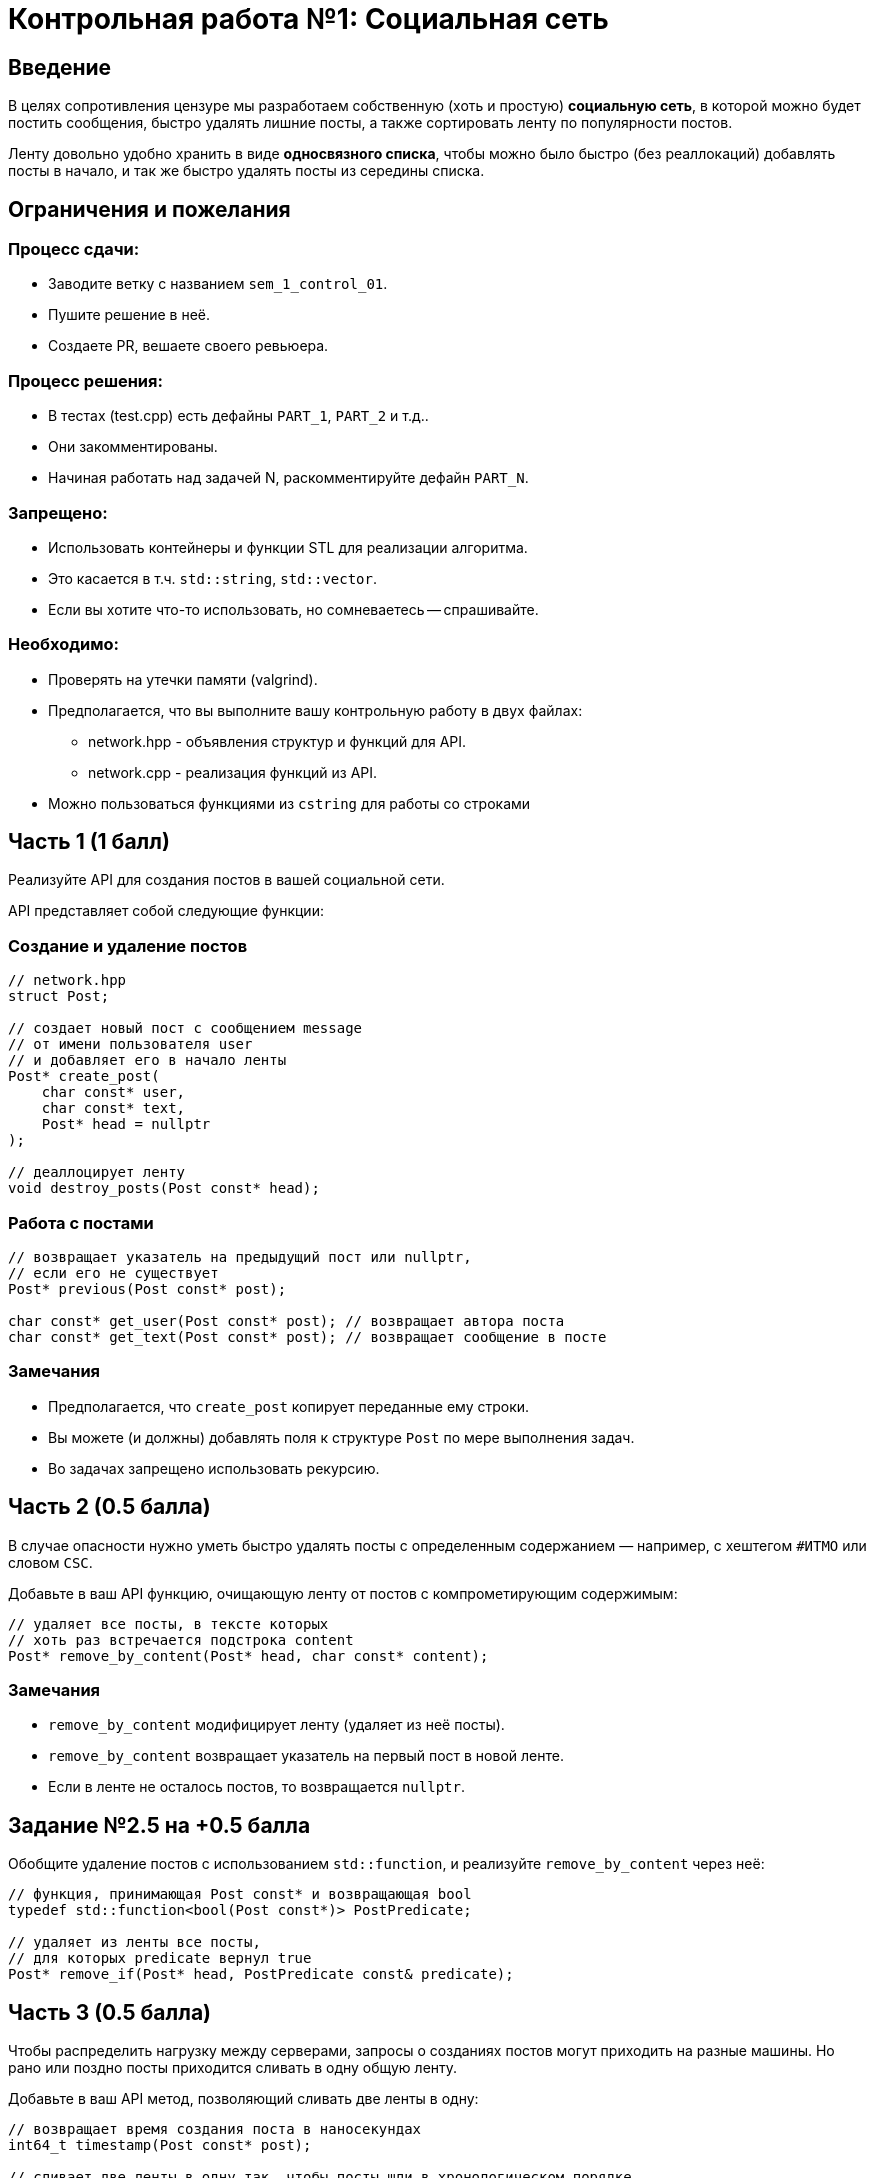 = Контрольная работа №1: Социальная сеть
:idprefix: slide_
:revealjs_theme: white
:revealjs_hash: true

== Введение
[.text-right]
В целях сопротивления цензуре мы разработаем собственную (хоть и простую)
*социальную сеть*, в которой можно будет постить сообщения, быстро удалять
лишние посты, а также сортировать ленту по популярности постов.

ifdef::backend-revealjs[=== !]

Ленту довольно удобно хранить в виде *односвязного списка*, чтобы можно было быстро
(без реаллокаций) добавлять посты в начало, и так же быстро удалять посты из середины
списка.

== Ограничения и пожелания

=== Процесс сдачи:

* Заводите ветку с названием `sem_1_control_01`.
* Пушите решение в неё.
* Создаете PR, вешаете своего ревьюера.

=== Процесс решения:

* В тестах (test.cpp) есть дефайны `PART_1`, `PART_2` и т.д..
* Они закомментированы.
* Начиная работать над задачей N, раскомментируйте дефайн `PART_N`.

=== Запрещено:

* Использовать контейнеры и функции STL для реализации алгоритма.
* Это касается в т.ч. `std::string`, `std::vector`.
* Если вы хотите что-то использовать, но сомневаетесь -- спрашивайте.

=== Необходимо:

* Проверять на утечки памяти (valgrind).
* Предполагается, что вы выполните вашу контрольную работу в двух файлах:
** network.hpp - объявления структур и функций для API.
** network.cpp - реализация функций из API.
* Можно пользоваться функциями из `cstring` для работы со строками


== Часть 1 (1 балл)

Реализуйте API для создания постов в вашей социальной сети.

API представляет собой следующие функции:

=== Создание и удаление постов

[source,cpp]
----
// network.hpp
struct Post;

// создает новый пост с сообщением message
// от имени пользователя user
// и добавляет его в начало ленты
Post* create_post(
    char const* user,
    char const* text,
    Post* head = nullptr
);

// деаллоцирует ленту
void destroy_posts(Post const* head);
----

=== Работа с постами

[source,cpp]
----
// возвращает указатель на предыдущий пост или nullptr,
// если его не существует
Post* previous(Post const* post);

char const* get_user(Post const* post); // возвращает автора поста
char const* get_text(Post const* post); // возвращает сообщение в посте
----

=== Замечания

* Предполагается, что `create_post` копирует переданные ему строки.
* Вы можете (и должны) добавлять поля к структуре `Post` по мере выполнения задач.
* Во задачах запрещено использовать рекурсию.

== Часть 2 (0.5 балла)

В случае опасности нужно уметь быстро удалять посты с определенным содержанием — например, с хештегом `#ИТМО` или словом `CSC`.

ifdef::backend-revealjs[=== !]

Добавьте в ваш API функцию, очищающую ленту от постов с компрометирующим содержимым:

[source,cpp]
----
// удаляет все посты, в тексте которых
// хоть раз встречается подстрока content
Post* remove_by_content(Post* head, char const* content);
----

=== Замечания

* `remove_by_content` модифицирует ленту (удаляет из неё посты).
* `remove_by_content` возвращает указатель на первый пост в новой ленте.
* Если в ленте не осталось постов, то возвращается `nullptr`.


== Задание №2.5 на +0.5 балла

Обобщите удаление постов с использованием `std::function`, и реализуйте `remove_by_content` через неё:

[source,cpp]
----
// функция, принимающая Post const* и возвращающая bool
typedef std::function<bool(Post const*)> PostPredicate;

// удаляет из ленты все посты,
// для которых predicate вернул true
Post* remove_if(Post* head, PostPredicate const& predicate);
----

== Часть 3 (0.5 балла)
Чтобы распределить нагрузку между серверами, запросы о созданиях постов могут приходить на разные машины. Но рано или поздно посты приходится сливать в одну общую ленту.

ifdef::backend-revealjs[=== !]

Добавьте в ваш API метод, позволяющий сливать две ленты в одну:

[source,cpp]
----
// возвращает время создания поста в наносекундах
int64_t timestamp(Post const* post);

// сливает две ленты в одну так, чтобы посты шли в хронологическом порядке
Post* merge(Post* head_1, Post* head_2);
----

ifdef::backend-revealjs[=== !]

Текущее время в наносекундах можно (нужно) получать с помощью следующей функции:

[source,cpp]
----
#include <chrono>
// это не часть API и не должно быть в network.hpp!
int64_t get_current_nanos() {
    using namespace std::chrono;
    return system_clock::now().time_since_epoch().count();
}
----

== Часть 4* (опциональное задание, 1 балл)
Пора добавить в нашу соцсеть лайки и научиться упорядочивать посты по их популярности! Добавьте в ваш API следующие функции:

[source,cpp]
----
// увеличивает количество лайков на 1
void like_post(Post* post);

// возвращает количество лайков поста
size_t get_likes(Post* post);
----

ifdef::backend-revealjs[=== !]

[source,cpp]
----
// сортирует посты по убыванию количества лайков
// (посты с одинаковым количеством лайков сортируются по убыванию timestamp)
// ВАЖНО: сортировка должна иметь сложность O(n log n) операций
Post* sort_by_likes(Post* post);

// сортирует посты по убыванию значения timestamp
Post* sort_by_timestamp(Post* post);
----

